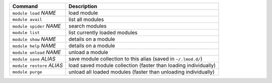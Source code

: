 .. csv-table::
   :delim: |
   :header-rows: 1

   Command                      | Description
   ``module load`` *NAME*       | load module
   ``module avail``             | list all modules
   ``module spider`` *NAME*     | search modules
   ``module list``              | list currently loaded modules
   ``module show`` *NAME*       | details on a module
   ``module help`` *NAME*       | details on a module
   ``module unload`` *NAME*     | unload a module
   ``module save`` *ALIAS*      | save module collection to this alias (saved in ``~/.lmod.d/``)
   ``module restore`` *ALIAS*   | load saved module collection (faster than loading individually)
   ``module purge``             | unload all loaded modules (faster than unloading individually)
